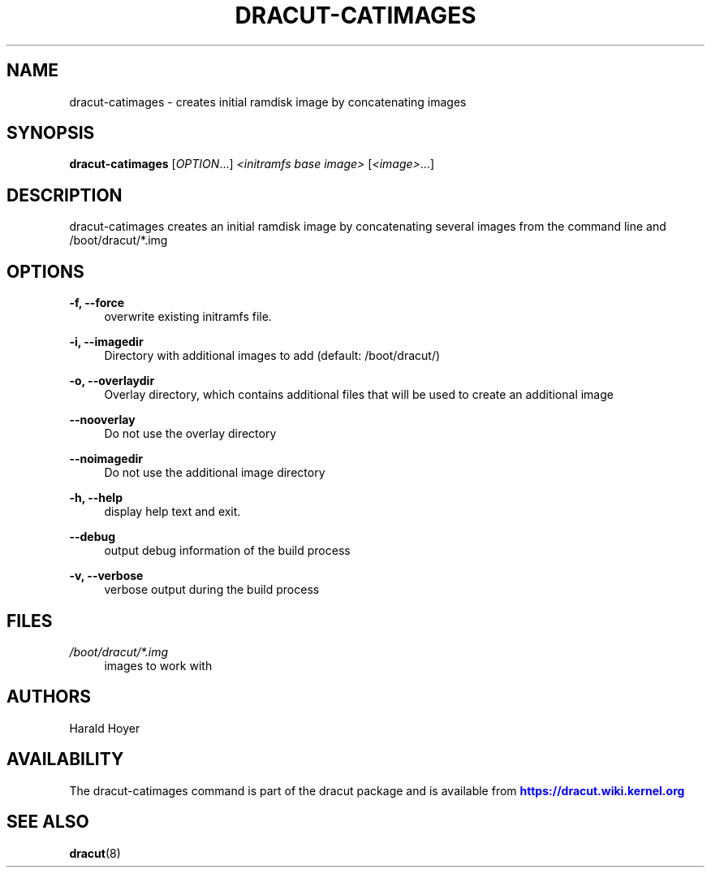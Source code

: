 '\" t
.\"     Title: dracut-catimages
.\"    Author: [see the "AUTHORS" section]
.\" Generator: DocBook XSL Stylesheets v1.77.1 <http://docbook.sf.net/>
.\"      Date: 01/23/2013
.\"    Manual: dracut
.\"    Source: dracut
.\"  Language: English
.\"
.TH "DRACUT\-CATIMAGES" "8" "01/23/2013" "dracut" "dracut"
.\" -----------------------------------------------------------------
.\" * Define some portability stuff
.\" -----------------------------------------------------------------
.\" ~~~~~~~~~~~~~~~~~~~~~~~~~~~~~~~~~~~~~~~~~~~~~~~~~~~~~~~~~~~~~~~~~
.\" http://bugs.debian.org/507673
.\" http://lists.gnu.org/archive/html/groff/2009-02/msg00013.html
.\" ~~~~~~~~~~~~~~~~~~~~~~~~~~~~~~~~~~~~~~~~~~~~~~~~~~~~~~~~~~~~~~~~~
.ie \n(.g .ds Aq \(aq
.el       .ds Aq '
.\" -----------------------------------------------------------------
.\" * set default formatting
.\" -----------------------------------------------------------------
.\" disable hyphenation
.nh
.\" disable justification (adjust text to left margin only)
.ad l
.\" -----------------------------------------------------------------
.\" * MAIN CONTENT STARTS HERE *
.\" -----------------------------------------------------------------
.SH "NAME"
dracut-catimages \- creates initial ramdisk image by concatenating images
.SH "SYNOPSIS"
.sp
\fBdracut\-catimages\fR [\fIOPTION\fR\&...] \fI<initramfs base image>\fR [\fI<image>\fR\&...]
.SH "DESCRIPTION"
.sp
dracut\-catimages creates an initial ramdisk image by concatenating several images from the command line and /boot/dracut/*\&.img
.SH "OPTIONS"
.PP
\fB\-f, \-\-force\fR
.RS 4
overwrite existing initramfs file\&.
.RE
.PP
\fB\-i, \-\-imagedir\fR
.RS 4
Directory with additional images to add (default: /boot/dracut/)
.RE
.PP
\fB\-o, \-\-overlaydir\fR
.RS 4
Overlay directory, which contains additional files that will be used to create an additional image
.RE
.PP
\fB\-\-nooverlay\fR
.RS 4
Do not use the overlay directory
.RE
.PP
\fB\-\-noimagedir\fR
.RS 4
Do not use the additional image directory
.RE
.PP
\fB\-h, \-\-help\fR
.RS 4
display help text and exit\&.
.RE
.PP
\fB\-\-debug\fR
.RS 4
output debug information of the build process
.RE
.PP
\fB\-v, \-\-verbose\fR
.RS 4
verbose output during the build process
.RE
.SH "FILES"
.PP
\fI/boot/dracut/*\&.img\fR
.RS 4
images to work with
.RE
.SH "AUTHORS"
.sp
Harald Hoyer
.SH "AVAILABILITY"
.sp
The dracut\-catimages command is part of the dracut package and is available from \m[blue]\fBhttps://dracut\&.wiki\&.kernel\&.org\fR\m[]
.SH "SEE ALSO"
.sp
\fBdracut\fR(8)
